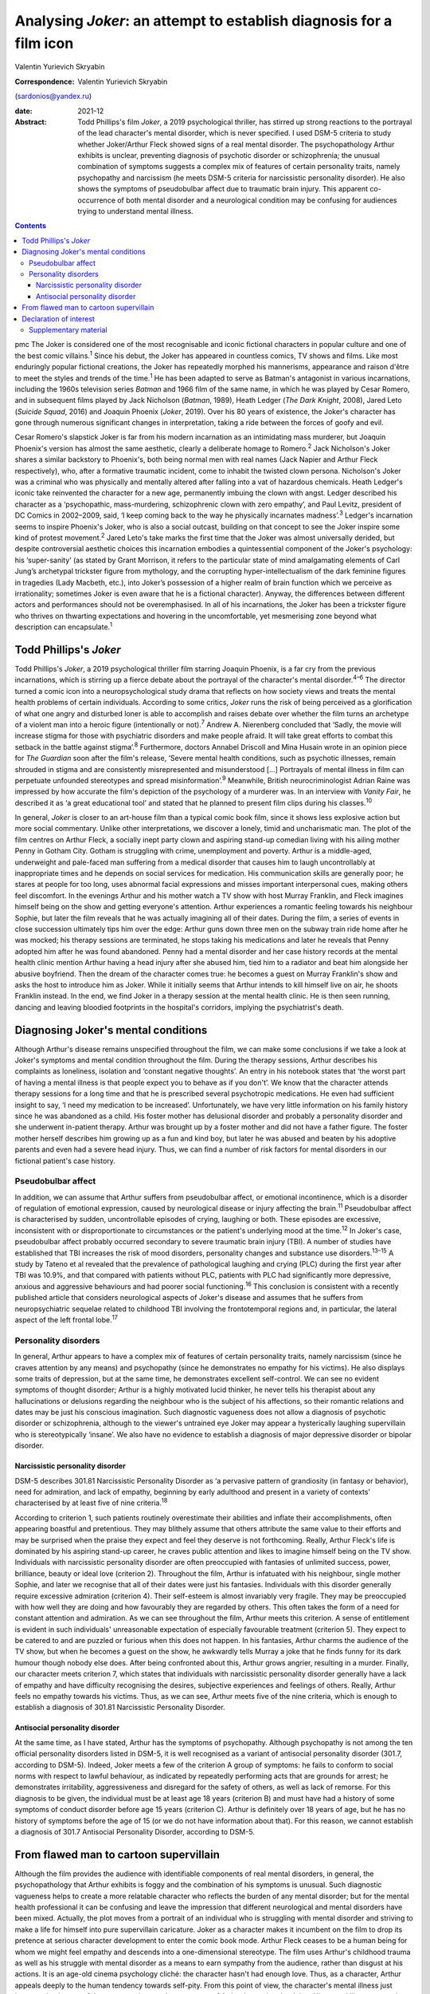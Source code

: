 ====================================================================
Analysing *Joker*: an attempt to establish diagnosis for a film icon
====================================================================



Valentin Yurievich Skryabin

:Correspondence: Valentin Yurievich Skryabin
(sardonios@yandex.ru)

:date: 2021-12

:Abstract:
   Todd Phillips's film *Joker*, a 2019 psychological thriller, has
   stirred up strong reactions to the portrayal of the lead character's
   mental disorder, which is never specified. I used DSM-5 criteria to
   study whether Joker/Arthur Fleck showed signs of a real mental
   disorder. The psychopathology Arthur exhibits is unclear, preventing
   diagnosis of psychotic disorder or schizophrenia; the unusual
   combination of symptoms suggests a complex mix of features of certain
   personality traits, namely psychopathy and narcissism (he meets DSM-5
   criteria for narcissistic personality disorder). He also shows the
   symptoms of pseudobulbar affect due to traumatic brain injury. This
   apparent co-occurrence of both mental disorder and a neurological
   condition may be confusing for audiences trying to understand mental
   illness.


.. contents::
   :depth: 3
..

pmc
The Joker is considered one of the most recognisable and iconic
fictional characters in popular culture and one of the best comic
villains.\ :sup:`1` Since his debut, the Joker has appeared in countless
comics, TV shows and films. Like most enduringly popular fictional
creations, the Joker has repeatedly morphed his mannerisms, appearance
and raison d'être to meet the styles and trends of the time.\ :sup:`1`
He has been adapted to serve as Batman's antagonist in various
incarnations, including the 1960s television series *Batman* and 1966
film of the same name, in which he was played by Cesar Romero, and in
subsequent films played by Jack Nicholson (*Batman*, 1989), Heath Ledger
(*The Dark Knight*, 2008), Jared Leto (*Suicide Squad*, 2016) and
Joaquin Phoenix (*Joker*, 2019). Over his 80 years of existence, the
Joker's character has gone through numerous significant changes in
interpretation, taking a ride between the forces of goofy and evil.

Cesar Romero's slapstick Joker is far from his modern incarnation as an
intimidating mass murderer, but Joaquin Phoenix's version has almost the
same aesthetic, clearly a deliberate homage to Romero.\ :sup:`2` Jack
Nicholson's Joker shares a similar backstory to Phoenix's, both being
normal men with real names (Jack Napier and Arthur Fleck respectively),
who, after a formative traumatic incident, come to inhabit the twisted
clown persona. Nicholson's Joker was a criminal who was physically and
mentally altered after falling into a vat of hazardous chemicals. Heath
Ledger's iconic take reinvented the character for a new age, permanently
imbuing the clown with angst. Ledger described his character as a
‘psychopathic, mass-murdering, schizophrenic clown with zero empathy’,
and Paul Levitz, president of DC Comics in 2002–2009, said, ‘I keep
coming back to the way he physically incarnates madness’.\ :sup:`3`
Ledger's incarnation seems to inspire Phoenix's Joker, who is also a
social outcast, building on that concept to see the Joker inspire some
kind of protest movement.\ :sup:`2` Jared Leto's take marks the first
time that the Joker was almost universally derided, but despite
controversial aesthetic choices this incarnation embodies a
quintessential component of the Joker's psychology: his ‘super-sanity’
(as stated by Grant Morrison, it refers to the particular state of mind
amalgamating elements of Carl Jung’s archetypal trickster figure from
mythology, and the corrupting hyper-intellectualism of the dark feminine
figures in tragedies (Lady Macbeth, etc.), into Joker’s possession of a
higher realm of brain function which we perceive as irrationality;
sometimes Joker is even aware that he is a fictional character). Anyway,
the differences between different actors and performances should not be
overemphasised. In all of his incarnations, the Joker has been a
trickster figure who thrives on thwarting expectations and hovering in
the uncomfortable, yet mesmerising zone beyond what description can
encapsulate.\ :sup:`1`

.. _sec1:

Todd Phillips's *Joker*
=======================

Todd Phillips's *Joker*, a 2019 psychological thriller film starring
Joaquin Phoenix, is a far cry from the previous incarnations, which is
stirring up a fierce debate about the portrayal of the character's
mental disorder.\ :sup:`4–6` The director turned a comic icon into a
neuropsychological study drama that reflects on how society views and
treats the mental health problems of certain individuals. According to
some critics, *Joker* runs the risk of being perceived as a
glorification of what one angry and disturbed loner is able to
accomplish and raises debate over whether the film turns an archetype of
a violent man into a heroic figure (intentionally or not).\ :sup:`7`
Andrew A. Nierenberg concluded that ‘Sadly, the movie will increase
stigma for those with psychiatric disorders and make people afraid. It
will take great efforts to combat this setback in the battle against
stigma’.\ :sup:`8` Furthermore, doctors Annabel Driscoll and Mina Husain
wrote in an opinion piece for *The Guardian* soon after the film's
release, ‘Severe mental health conditions, such as psychotic illnesses,
remain shrouded in stigma and are consistently misrepresented and
misunderstood […] Portrayals of mental illness in film can perpetuate
unfounded stereotypes and spread misinformation’.\ :sup:`9` Meanwhile,
British neurocriminologist Adrian Raine was impressed by how accurate
the film's depiction of the psychology of a murderer was. In an
interview with *Vanity Fair*, he described it as ‘a great educational
tool’ and stated that he planned to present film clips during his
classes.\ :sup:`10`

In general, *Joker* is closer to an art-house film than a typical comic
book film, since it shows less explosive action but more social
commentary. Unlike other interpretations, we discover a lonely, timid
and uncharismatic man. The plot of the film centres on Arthur Fleck, a
socially inept party clown and aspiring stand-up comedian living with
his ailing mother Penny in Gotham City. Gotham is struggling with crime,
unemployment and poverty. Arthur is a middle-aged, underweight and
pale-faced man suffering from a medical disorder that causes him to
laugh uncontrollably at inappropriate times and he depends on social
services for medication. His communication skills are generally poor; he
stares at people for too long, uses abnormal facial expressions and
misses important interpersonal cues, making others feel discomfort. In
the evenings Arthur and his mother watch a TV show with host Murray
Franklin, and Fleck imagines himself being on the show and getting
everyone's attention. Arthur experiences a romantic feeling towards his
neighbour Sophie, but later the film reveals that he was actually
imagining all of their dates. During the film, a series of events in
close succession ultimately tips him over the edge: Arthur guns down
three men on the subway train ride home after he was mocked; his therapy
sessions are terminated, he stops taking his medications and later he
reveals that Penny adopted him after he was found abandoned. Penny had a
mental disorder and her case history records at the mental health clinic
mention Arthur having a head injury after she abused him, tied him to a
radiator and beat him alongside her abusive boyfriend. Then the dream of
the character comes true: he becomes a guest on Murray Franklin's show
and asks the host to introduce him as Joker. While it initially seems
that Arthur intends to kill himself live on air, he shoots Franklin
instead. In the end, we find Joker in a therapy session at the mental
health clinic. He is then seen running, dancing and leaving bloodied
footprints in the hospital's corridors, implying the psychiatrist's
death.

.. _sec2:

Diagnosing Joker's mental conditions
====================================

Although Arthur's disease remains unspecified throughout the film, we
can make some conclusions if we take a look at Joker's symptoms and
mental condition throughout the film. During the therapy sessions,
Arthur describes his complaints as loneliness, isolation and ‘constant
negative thoughts’. An entry in his notebook states that ‘the worst part
of having a mental illness is that people expect you to behave as if you
don't’. We know that the character attends therapy sessions for a long
time and that he is prescribed several psychotropic medications. He even
had sufficient insight to say, ‘I need my medication to be increased’.
Unfortunately, we have very little information on his family history
since he was abandoned as a child. His foster mother has delusional
disorder and probably a personality disorder and she underwent
in-patient therapy. Arthur was brought up by a foster mother and did not
have a father figure. The foster mother herself describes him growing up
as a fun and kind boy, but later he was abused and beaten by his
adoptive parents and even had a severe head injury. Thus, we can find a
number of risk factors for mental disorders in our fictional patient's
case history.

.. _sec2-1:

Pseudobulbar affect
-------------------

In addition, we can assume that Arthur suffers from pseudobulbar affect,
or emotional incontinence, which is a disorder of regulation of
emotional expression, caused by neurological disease or injury affecting
the brain.\ :sup:`11` Pseudobulbar affect is characterised by sudden,
uncontrollable episodes of crying, laughing or both. These episodes are
excessive, inconsistent with or disproportionate to circumstances or the
patient's underlying mood at the time.\ :sup:`12` In Joker's case,
pseudobulbar affect probably occurred secondary to severe traumatic
brain injury (TBI). A number of studies have established that TBI
increases the risk of mood disorders, personality changes and substance
use disorders.\ :sup:`13–15` A study by Tateno et al revealed that the
prevalence of pathological laughing and crying (PLC) during the first
year after TBI was 10.9%, and that compared with patients without PLC,
patients with PLC had significantly more depressive, anxious and
aggressive behaviours and had poorer social functioning.\ :sup:`16` This
conclusion is consistent with a recently published article that
considers neurological aspects of Joker's disease and assumes that he
suffers from neuropsychiatric sequelae related to childhood TBI
involving the frontotemporal regions and, in particular, the lateral
aspect of the left frontal lobe.\ :sup:`17`

.. _sec2-2:

Personality disorders
---------------------

In general, Arthur appears to have a complex mix of features of certain
personality traits, namely narcissism (since he craves attention by any
means) and psychopathy (since he demonstrates no empathy for his
victims). He also displays some traits of depression, but at the same
time, he demonstrates excellent self-control. We can see no evident
symptoms of thought disorder; Arthur is a highly motivated lucid
thinker, he never tells his therapist about any hallucinations or
delusions regarding the neighbour who is the subject of his affections,
so their romantic relations and dates may be just his conscious
imagination. Such diagnostic vagueness does not allow a diagnosis of
psychotic disorder or schizophrenia, although to the viewer's untrained
eye Joker may appear a hysterically laughing supervillain who is
stereotypically ‘insane’. We also have no evidence to establish a
diagnosis of major depressive disorder or bipolar disorder.

.. _sec2-2-1:

Narcissistic personality disorder
~~~~~~~~~~~~~~~~~~~~~~~~~~~~~~~~~

DSM-5 describes 301.81 Narcissistic Personality Disorder as ‘a pervasive
pattern of grandiosity (in fantasy or behavior), need for admiration,
and lack of empathy, beginning by early adulthood and present in a
variety of contexts’ characterised by at least five of nine
criteria.\ :sup:`18`

According to criterion 1, such patients routinely overestimate their
abilities and inflate their accomplishments, often appearing boastful
and pretentious. They may blithely assume that others attribute the same
value to their efforts and may be surprised when the praise they expect
and feel they deserve is not forthcoming. Really, Arthur Fleck's life is
dominated by his aspiring stand-up career, he craves public attention
and likes to imagine himself being on the TV show. Individuals with
narcissistic personality disorder are often preoccupied with fantasies
of unlimited success, power, brilliance, beauty or ideal love (criterion
2). Throughout the film, Arthur is infatuated with his neighbour, single
mother Sophie, and later we recognise that all of their dates were just
his fantasies. Individuals with this disorder generally require
excessive admiration (criterion 4). Their self-esteem is almost
invariably very fragile. They may be preoccupied with how well they are
doing and how favourably they are regarded by others. This often takes
the form of a need for constant attention and admiration. As we can see
throughout the film, Arthur meets this criterion. A sense of entitlement
is evident in such individuals' unreasonable expectation of especially
favourable treatment (criterion 5). They expect to be catered to and are
puzzled or furious when this does not happen. In his fantasies, Arthur
charms the audience of the TV show, but when he becomes a guest on the
show, he awkwardly tells Murray a joke that he finds funny for its dark
humour though nobody else does. After being confronted about this,
Arthur grows angrier, resulting in a murder. Finally, our character
meets criterion 7, which states that individuals with narcissistic
personality disorder generally have a lack of empathy and have
difficulty recognising the desires, subjective experiences and feelings
of others. Really, Arthur feels no empathy towards his victims. Thus, as
we can see, Arthur meets five of the nine criteria, which is enough to
establish a diagnosis of 301.81 Narcissistic Personality Disorder.

.. _sec2-2-2:

Antisocial personality disorder
~~~~~~~~~~~~~~~~~~~~~~~~~~~~~~~

At the same time, as I have stated, Arthur has the symptoms of
psychopathy. Although psychopathy is not among the ten official
personality disorders listed in DSM-5, it is well recognised as a
variant of antisocial personality disorder (301.7, according to DSM-5).
Indeed, Joker meets a few of the criterion A group of symptoms: he fails
to conform to social norms with respect to lawful behaviour, as
indicated by repeatedly performing acts that are grounds for arrest; he
demonstrates irritability, aggressiveness and disregard for the safety
of others, as well as lack of remorse. For this diagnosis to be given,
the individual must be at least age 18 years (criterion B) and must have
had a history of some symptoms of conduct disorder before age 15 years
(criterion C). Arthur is definitely over 18 years of age, but he has no
history of symptoms before the age of 15 (or we do not have information
about that). For this reason, we cannot establish a diagnosis of 301.7
Antisocial Personality Disorder, according to DSM-5.

.. _sec3:

From flawed man to cartoon supervillain
=======================================

Although the film provides the audience with identifiable components of
real mental disorders, in general, the psychopathology that Arthur
exhibits is foggy and the combination of his symptoms is unusual. Such
diagnostic vagueness helps to create a more relatable character who
reflects the burden of any mental disorder; but for the mental health
professional it can be confusing and leave the impression that different
neurological and mental disorders have been mixed. Actually, the plot
moves from a portrait of an individual who is struggling with mental
disorder and striving to make a life for himself into pure supervillain
caricature. Joker as a character makes it incumbent on the film to drop
its pretence at serious character development to enter the comic book
mode. Arthur Fleck ceases to be a human being for whom we might feel
empathy and descends into a one-dimensional stereotype. The film uses
Arthur's childhood trauma as well as his struggle with mental disorder
as a means to earn sympathy from the audience, rather than disgust at
his actions. It is an age-old cinema psychology cliché: the character
hasn't had enough love. Thus, as a character, Arthur appeals deeply to
the human tendency towards self-pity. From this point of view, the
character's mental illness just happened to be one of the stressors that
are the true cause of Arthur becoming the Joker. His mental illness was
only important to the overall plot as a way of connecting all the other
stressors together. Therefore, to reduce all of Arthur's actions down to
his mental health problems is extremely simplistic.

In conclusion, it would be worthwhile to recall an episode from the
film. When Arthur's diatribe is booed on the Murray Franklin Show, he
tells the audience that ‘humour is subjective’. Likewise, any considered
response to divergent interpretations of Arthur Fleck's diagnosis forces
specialists to acknowledge their own subjectivity.

**Valentin Yurievich Skryabin**, MD, is chair of Department no. 2 at the
Moscow Research and Practical Centre for Narcology of the Moscow
Department of Public Health, Russia.

This work received no external funding.

.. _nts3:

Declaration of interest
=======================

None.

.. _sec4:

Supplementary material
----------------------

For supplementary material accompanying this paper visit
http://doi.org/10.1192/bjb.2020.146.

.. container:: caption

   .. rubric:: 

   click here to view supplementary material
